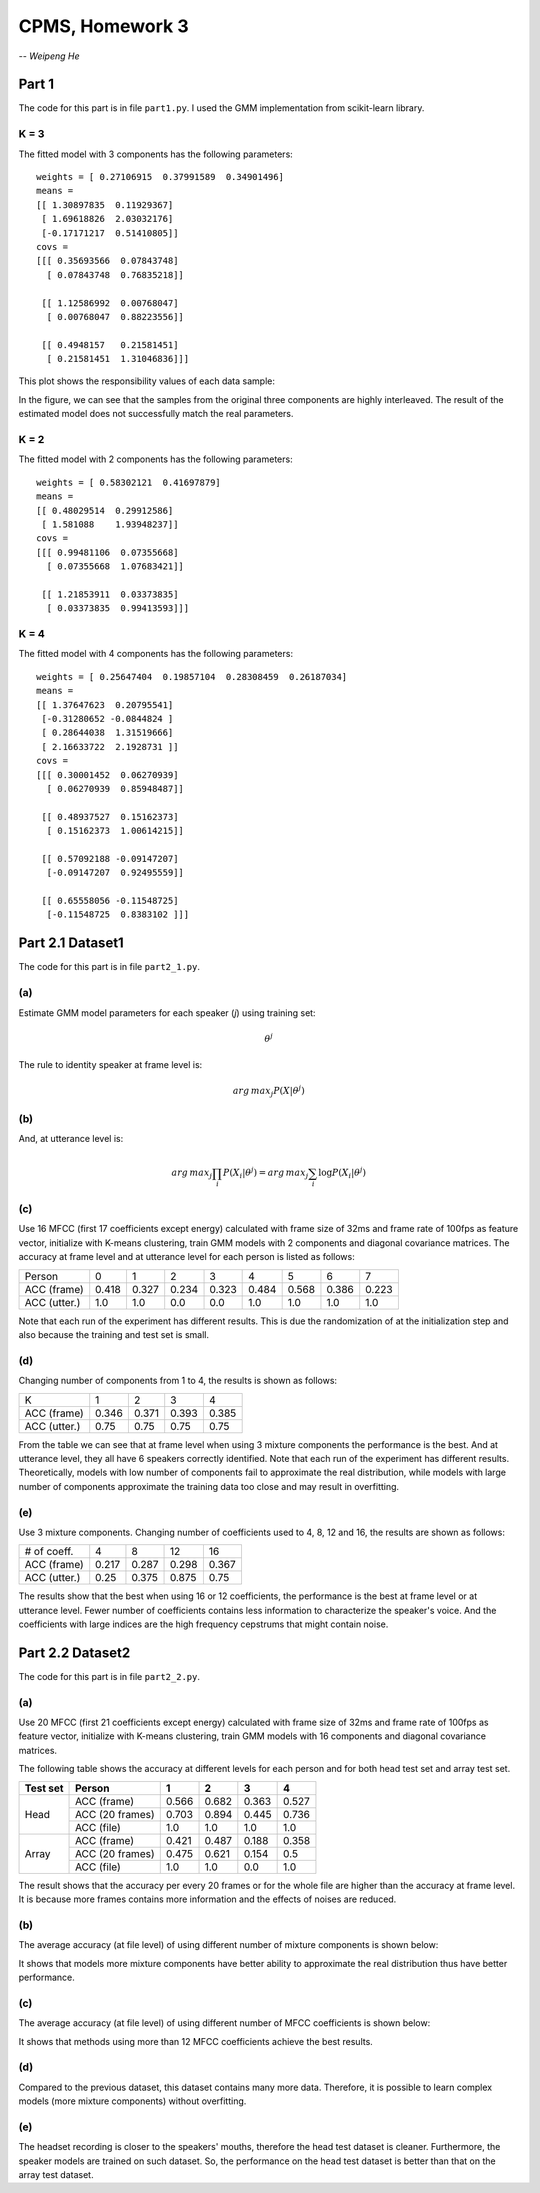 CPMS, Homework 3
================

-- *Weipeng He*

Part 1
------

The code for this part is in file ``part1.py``. I used the GMM implementation from scikit-learn library.

K = 3
^^^^^

The fitted model with 3 components has the following parameters::

  weights = [ 0.27106915  0.37991589  0.34901496]
  means =
  [[ 1.30897835  0.11929367]
   [ 1.69618826  2.03032176]
   [-0.17171217  0.51410805]]
  covs =
  [[[ 0.35693566  0.07843748]
    [ 0.07843748  0.76835218]]

   [[ 1.12586992  0.00768047]
    [ 0.00768047  0.88223556]]

   [[ 0.4948157   0.21581451]
    [ 0.21581451  1.31046836]]]

This plot shows the responsibility values of each data sample:

.. image:: resp.png
   :name: responsibility values
   :width: 70%

In the figure, we can see that the samples from the original three components are highly interleaved. The result of the estimated model does not successfully match the real parameters.

K = 2
^^^^^

The fitted model with 2 components has the following parameters::

  weights = [ 0.58302121  0.41697879]
  means =
  [[ 0.48029514  0.29912586]
   [ 1.581088    1.93948237]]
  covs =
  [[[ 0.99481106  0.07355668]
    [ 0.07355668  1.07683421]]

   [[ 1.21853911  0.03373835]
    [ 0.03373835  0.99413593]]]

K = 4
^^^^^

The fitted model with 4 components has the following parameters::

  weights = [ 0.25647404  0.19857104  0.28308459  0.26187034]
  means =
  [[ 1.37647623  0.20795541]
   [-0.31280652 -0.0844824 ]
   [ 0.28644038  1.31519666]
   [ 2.16633722  2.1928731 ]]
  covs =
  [[[ 0.30001452  0.06270939]
    [ 0.06270939  0.85948487]]

   [[ 0.48937527  0.15162373]
    [ 0.15162373  1.00614215]]

   [[ 0.57092188 -0.09147207]
    [-0.09147207  0.92495559]]

   [[ 0.65558056 -0.11548725]
    [-0.11548725  0.8383102 ]]]

.. raw:: pdf

   PageBreak

Part 2.1 Dataset1
-----------------

The code for this part is in file ``part2_1.py``.

(a)
^^^

Estimate GMM model parameters for each speaker (*j*) using training set:

.. math::

  \theta^j

The rule to identity speaker at frame level is:

.. math::

  arg\,max_{j}P(X|\theta^j)

(b)
^^^

And, at utterance level is:

.. math::

  arg\,max_{j}\prod_{i}P(X_i|\theta^j) = arg\,max_{j}\sum_{i}\log P(X_i|\theta^j)

(c)
^^^

Use 16 MFCC (first 17 coefficients except energy) calculated with frame size of 32ms and frame rate of 100fps as feature vector, initialize with K-means clustering, train GMM models with 2 components and diagonal covariance matrices. The accuracy at frame level and at utterance level for each person is listed as follows:

============ ===== ===== ===== ===== ===== ===== ===== =====
Person       0     1     2     3     4     5     6     7
------------ ----- ----- ----- ----- ----- ----- ----- -----
ACC (frame)  0.418 0.327 0.234 0.323 0.484 0.568 0.386 0.223
ACC (utter.) 1.0   1.0   0.0   0.0   1.0   1.0   1.0   1.0
============ ===== ===== ===== ===== ===== ===== ===== =====

Note that each run of the experiment has different results. This is due the randomization of at the initialization step and also because the training and test set is small.

(d)
^^^

Changing number of components from 1 to 4, the results is shown as follows:

============ ===== ===== ===== =====
K            1     2     3     4
------------ ----- ----- ----- -----
ACC (frame)  0.346 0.371 0.393 0.385
ACC (utter.) 0.75  0.75  0.75  0.75
============ ===== ===== ===== =====

From the table we can see that at frame level when using 3 mixture components the performance is the best. And at utterance level, they all have 6 speakers correctly identified. Note that each run of the experiment has different results. Theoretically, models with low number of components fail to approximate the real distribution, while models with large number of components approximate the training data too close and may result in overfitting.

(e)
^^^

Use 3 mixture components. Changing number of coefficients used to 4, 8, 12 and 16, the results are shown as follows:

============ ===== ===== ===== =====
# of coeff.  4     8     12    16
------------ ----- ----- ----- -----
ACC (frame)  0.217 0.287 0.298 0.367
ACC (utter.) 0.25  0.375 0.875 0.75
============ ===== ===== ===== =====

The results show that the best when using 16 or 12 coefficients, the performance is the best at frame level or at utterance level. Fewer number of coefficients contains less information to characterize the speaker's voice. And the coefficients with large indices are the high frequency cepstrums that might contain noise.

.. raw:: pdf

   PageBreak

Part 2.2 Dataset2
-----------------

The code for this part is in file ``part2_2.py``.

(a)
^^^

Use 20 MFCC (first 21 coefficients except energy) calculated with frame size of 32ms and frame rate of 100fps as feature vector, initialize with K-means clustering, train GMM models with 16 components and diagonal covariance matrices.

The following table shows the accuracy at different levels for each person and for both head test set and array test set.

+----------+-----------------+-------+-------+-------+-------+
| Test set | Person          | 1     | 2     | 3     | 4     |
+==========+=================+=======+=======+=======+=======+
| Head     | ACC (frame)     | 0.566 | 0.682 | 0.363 | 0.527 |
|          +-----------------+-------+-------+-------+-------+
|          | ACC (20 frames) | 0.703 | 0.894 | 0.445 | 0.736 |
|          +-----------------+-------+-------+-------+-------+
|          | ACC (file)      | 1.0   | 1.0   | 1.0   | 1.0   |
+----------+-----------------+-------+-------+-------+-------+
| Array    | ACC (frame)     | 0.421 | 0.487 | 0.188 | 0.358 |
|          +-----------------+-------+-------+-------+-------+
|          | ACC (20 frames) | 0.475 | 0.621 | 0.154 | 0.5   |
|          +-----------------+-------+-------+-------+-------+
|          | ACC (file)      | 1.0   | 1.0   | 0.0   | 1.0   |
+----------+-----------------+-------+-------+-------+-------+

The result shows that the accuracy per every 20 frames or for the whole file are higher than the accuracy at frame level. It is because more frames contains more information and the effects of noises are reduced.

(b)
^^^

The average accuracy (at file level) of using different number of mixture components is shown below:

.. image:: acc_k.png
   :name: acc vs. number of components.
   :width: 70%

It shows that models more mixture components have better ability to approximate the real distribution thus have better performance.

(c)
^^^

The average accuracy (at file level) of using different number of MFCC coefficients is shown below:

.. image:: acc_n.png
   :name: acc vs. number of coefficients.
   :width: 70%

It shows that methods using more than 12 MFCC coefficients achieve the best results.

(d)
^^^

Compared to the previous dataset, this dataset contains many more data. Therefore, it is possible to learn complex models (more mixture components) without overfitting.

(e)
^^^

The headset recording is closer to the speakers' mouths, therefore the head test dataset is cleaner. Furthermore, the speaker models are trained on such dataset. So, the performance on the head test dataset is better than that on the array test dataset.

